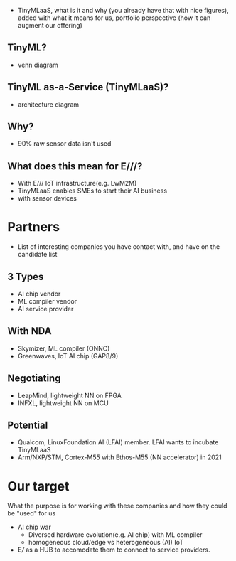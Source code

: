 - TinyMLaaS, what is it and why (you already have that with nice figures), added with what it means for us, portfolio perspective (how it can augment our offering)
** TinyML?
- venn diagram
** TinyML as-a-Service (TinyMLaaS)?
- architecture diagram
** Why?
- 90% raw sensor data isn't used
** What does this mean for E///?
- With E/// IoT infrastructure(e.g. LwM2M)
- TinyMLaaS enables SMEs to start their AI business
- with sensor devices

* Partners
- List of interesting companies you have contact with, and have on the candidate list
** 3 Types
- AI chip vendor
- ML compiler vendor
- AI service provider
** With NDA
- Skymizer, ML compiler (ONNC)
- Greenwaves, IoT AI chip (GAP8/9)
** Negotiating
- LeapMind, lightweight NN on FPGA
- INFXL, lightweight NN on MCU
** Potential
- Qualcom, LinuxFoundation AI (LFAI) member. LFAI wants to incubate TinyMLaaS
- Arm/NXP/STM, Cortex-M55 with Ethos-M55 (NN accelerator) in 2021

* Our target
What the purpose is for working with these companies and how they could be "used" for us
- AI chip war
 - Diversed hardware evolution(e.g. AI chip) with ML compiler
 - homogeneous cloud/edge vs heterogeneous (AI) IoT
- E/// as a HUB to accomodate them to connect to service providers.
